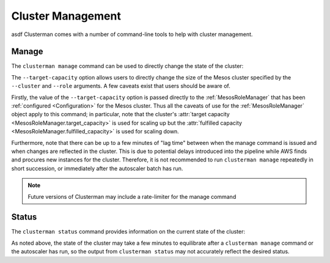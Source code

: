Cluster Management
==================

asdf
Clusterman comes with a number of command-line tools to help with cluster management.


Manage
------

The ``clusterman manage`` command can be used to directly change the state of the cluster:

.. command-output:: clusterman manage --help

The ``--target-capacity`` option allows users to directly change the size of the Mesos cluster specified by the
``--cluster`` and ``--role`` arguments.  A few caveats exist that users should be aware of.

.. py:currentmodule:: clusterman.mesos.mesos_role_manager

Firstly, the value of the ``--target-capacity`` option is passed directly to the :ref:`MesosRoleManager` that has been
:ref:`configured <Configuration>` for the Mesos cluster.  Thus all the caveats of use for the :ref:`MesosRoleManager`
object apply to this command; in particular, note that the cluster's :attr:`target capacity
<MesosRoleManager.target_capacity>` is used for scaling up but the :attr:`fulfilled capacity
<MesosRoleManager.fulfilled_capacity>` is used for scaling down.

Furthermore, note that there can be up to a few minutes of "lag time" between when the manage command is issued and when
changes are reflected in the cluster.  This is due to potential delays introduced into the pipeline while AWS finds and
procures new instances for the cluster.  Therefore, it is not recommended to run ``clusterman manage`` repeatedly in
short succession, or immediately after the autoscaler batch has run.

.. note:: Future versions of Clusterman may include a rate-limiter for the manage command

.. todo:: The ``--recycle`` command-line argument is not currently implemented

Status
------

The ``clusterman status`` command provides information on the current state of the cluster:

.. command-output:: clusterman status --help

As noted above, the state of the cluster may take a few minutes to equilibrate after a ``clusterman manage`` command or
the autoscaler has run, so the output from ``clusterman status`` may not accurately reflect the desired status.
